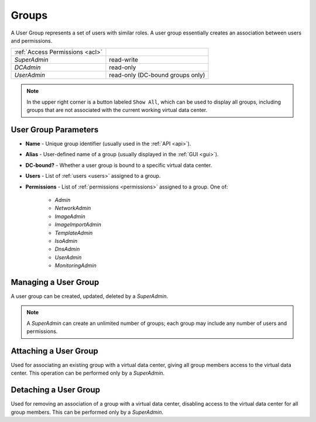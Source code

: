 .. _dc_groups:
.. _groups:

Groups
######

A User Group represents a set of users with similar roles. A user group essentially creates an association between users and permissions.

.. image:: img/groups.png

=============================== ================
:ref:`Access Permissions <acl>`
------------------------------- ----------------
*SuperAdmin*                    read-write
*DCAdmin*                       read-only
*UserAdmin*                     read-only (DC-bound groups only)
=============================== ================

.. note:: In the upper right corner is a button labeled ``Show All``, which can be used to display all groups, including groups that are not associated with the current working virtual data center.

.. seealso:: More information about user :ref:`roles and permissions <acl>`.


User Group Parameters
=====================

* **Name** - Unique group identifier (usually used in the :ref:`API <api>`).
* **Alias** - User-defined name of a group (usually displayed in the :ref:`GUI <gui>`).
* **DC-bound?** - Whether a user group is bound to a specific virtual data center.
* **Users** - List of :ref:`users <users>` assigned to a group.
* **Permissions** - List of :ref:`permissions <permissions>` assigned to a group. One of:

    * *Admin*
    * *NetworkAdmin*
    * *ImageAdmin*
    * *ImageImportAdmin*
    * *TemplateAdmin*
    * *IsoAdmin*
    * *DnsAdmin*
    * *UserAdmin*
    * *MonitoringAdmin*


Managing a User Group
=====================

A user group can be created, updated, deleted by a *SuperAdmin*.

.. image:: img/group_update.png

.. note:: A *SuperAdmin* can create an unlimited number of groups; each group may include any number of users and permissions.


Attaching a User Group
======================

Used for associating an existing group with a virtual data center, giving all group members access to the virtual data center. This operation can be performed only by a *SuperAdmin*.

Detaching a User Group
======================

Used for removing an association of a group with a virtual data center, disabling access to the virtual data center for all group members. This can be performed only by a *SuperAdmin*.

.. seealso:: Group association with a virtual data center can be also managed via the :ref:`virtual data center settings page <dcs>`.

    .. image:: img/add_group_to_dc.png

